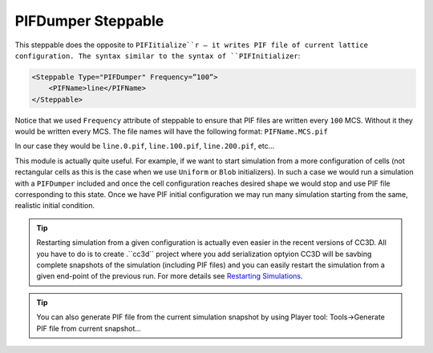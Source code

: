 PIFDumper Steppable
-------------------

This steppable does the opposite to ``PIFIitialize``r – it writes PIF file
of current lattice configuration. The syntax similar to the syntax of
``PIFInitializer``:

.. code-block:: xml

    <Steppable Type="PIFDumper" Frequency=”100”>
        <PIFName>line</PIFName>
    </Steppable>

Notice that we used ``Frequency`` attribute of steppable to ensure that PIF
files are written every ``100`` MCS. Without it they would be written every
MCS. The file names will have the following format: ``PIFName.MCS.pif``

In our case they would be ``line.0.pif``, ``line.100.pif``, ``line.200.pif``, etc...

This module is actually quite useful. For example, if we want to start
simulation from a more configuration of cells (not rectangular cells as
this is the case when we use ``Uniform`` or ``Blob`` initializers). In such a
case we would run a simulation with a ``PIFDumper`` included and once the
cell configuration reaches desired shape we would stop and use PIF file
corresponding to this state. Once we have PIF initial configuration we
may run many simulation starting from the same, realistic initial
condition.

.. tip::

    Restarting simulation from a given configuration is actually even easier in the recent
    versions of CC3D. All you have to do is to create .``cc3d`` project where you add serialization optyion
    CC3D will be savbing complete snapshots of the simulation (including PIF files) and you can easily restart
    the simulation from a given end-point of the previous run. For more details see `Restarting Simulations <restarting_simulations.html>`_.

.. tip::

    You can also generate PIF file from the current simulation
    snapshot by using Player tool: Tools->Generate PIF file from current
    snapshot…